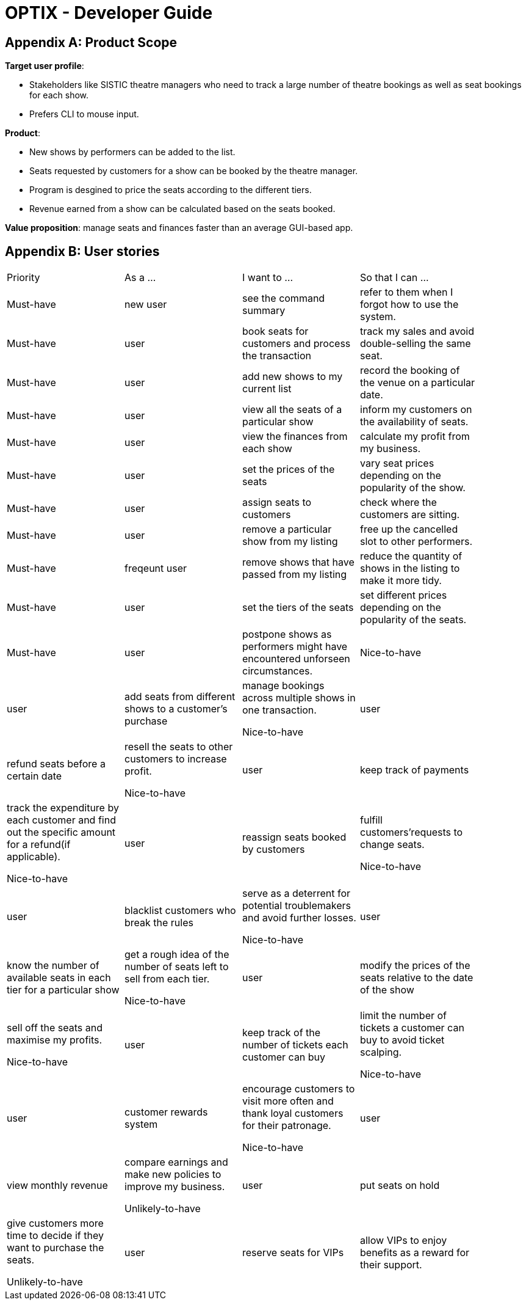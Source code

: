 = OPTIX - Developer Guide


== Appendix A: Product Scope

*Target user profile*:

* Stakeholders like SISTIC theatre managers who need to track a large number of theatre bookings as well as seat bookings for each show.
* Prefers CLI to mouse input.

*Product*:

* New shows by performers can be added to the list.
* Seats requested by customers for a show can be booked by the theatre manager.
* Program is desgined to price the seats according to the different tiers.
* Revenue earned from a show can be calculated based on the seats booked.

*Value proposition*: manage seats and finances faster than an average GUI-based app.

== Appendix B: User stories

// tag::base-alt[]
[width="90"]
|===
|Priority |As a ... |I want to ... |So that I can ...
|Must-have |new user |see the command summary |refer to them when I forgot how to use the system.

|Must-have |user |book seats for customers and process the transaction |track my sales and avoid double-selling the same seat.

|Must-have |user |add new shows to my current list |record the booking of the venue on a particular date.

|Must-have |user |view all the seats of a particular show |inform my customers on the availability of seats.

|Must-have |user |view the finances from each show |calculate my profit from my business.

|Must-have |user |set the prices of the seats |vary seat prices depending on the popularity of the show.

|Must-have |user |assign seats to customers |check where the customers are sitting.

|Must-have |user |remove a particular show from my listing |free up the cancelled slot to other performers.

|Must-have |freqeunt user |remove shows that have passed from my listing |reduce the quantity of shows in the listing to make it more tidy.

|Must-have |user |set the tiers of the seats |set different prices depending on the popularity of the seats.

|Must-have |user |postpone shows as performers might have encountered unforseen circumstances. |

Nice-to-have |user |add seats from different shows to a customer's purchase |manage bookings across multiple shows in one transaction.

Nice-to-have |user |refund seats before a certain date |resell the seats to other customers to increase profit.

Nice-to-have |user |keep track of payments |track the expenditure by each customer and find out the specific amount for a refund(if applicable).

Nice-to-have |user |reassign seats booked by customers |fulfill customers'requests to change seats.

Nice-to-have |user |blacklist customers who break the rules |serve as a deterrent for potential troublemakers and avoid further losses.

Nice-to-have |user |know the number of available seats in each tier for a particular show |get a rough idea of the number of seats left to sell from each tier.

Nice-to-have |user |modify the prices of the seats relative to the date of the show |sell off the seats and maximise my profits.

Nice-to-have |user |keep track of the number of tickets each customer can buy |limit the number of tickets a customer can buy to avoid ticket scalping.

Nice-to-have |user |customer rewards system |encourage customers to visit more often and thank loyal customers for their patronage.

Nice-to-have |user |view monthly revenue |compare earnings and make new policies to improve my business.

Unlikely-to-have |user |put seats on hold |give customers more time to decide if they want to purchase the seats.

Unlikely-to-have |user |reserve seats for VIPs |allow VIPs to enjoy benefits as a reward for their support.




